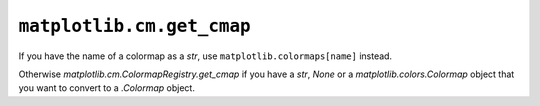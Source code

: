 ``matplotlib.cm.get_cmap``
~~~~~~~~~~~~~~~~~~~~~~~~~~

If you have the name of a colormap as a `str`, use ``matplotlib.colormaps[name]`` instead.

Otherwise `matplotlib.cm.ColormapRegistry.get_cmap` if you have a `str`, `None` or a
`matplotlib.colors.Colormap` object that you want to convert to a `.Colormap` object.
